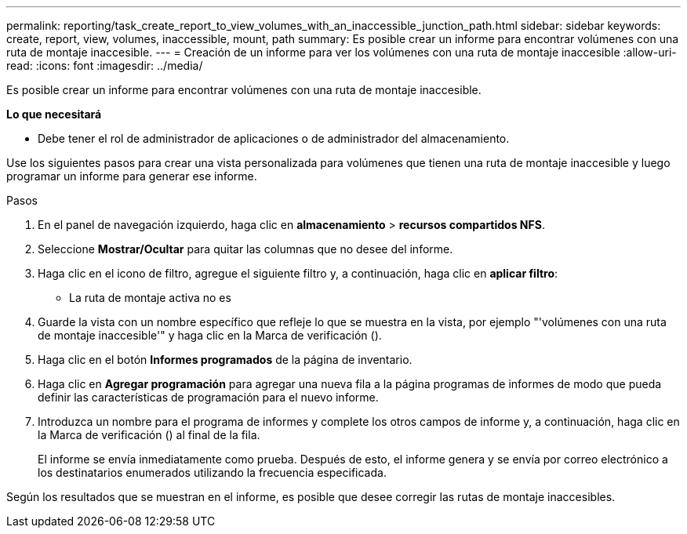 ---
permalink: reporting/task_create_report_to_view_volumes_with_an_inaccessible_junction_path.html 
sidebar: sidebar 
keywords: create, report, view, volumes, inaccessible, mount, path 
summary: Es posible crear un informe para encontrar volúmenes con una ruta de montaje inaccesible. 
---
= Creación de un informe para ver los volúmenes con una ruta de montaje inaccesible
:allow-uri-read: 
:icons: font
:imagesdir: ../media/


[role="lead"]
Es posible crear un informe para encontrar volúmenes con una ruta de montaje inaccesible.

*Lo que necesitará*

* Debe tener el rol de administrador de aplicaciones o de administrador del almacenamiento.


Use los siguientes pasos para crear una vista personalizada para volúmenes que tienen una ruta de montaje inaccesible y luego programar un informe para generar ese informe.

.Pasos
. En el panel de navegación izquierdo, haga clic en *almacenamiento* > *recursos compartidos NFS*.
. Seleccione *Mostrar/Ocultar* para quitar las columnas que no desee del informe.
. Haga clic en el icono de filtro, agregue el siguiente filtro y, a continuación, haga clic en *aplicar filtro*:
+
** La ruta de montaje activa no es


. Guarde la vista con un nombre específico que refleje lo que se muestra en la vista, por ejemplo "'volúmenes con una ruta de montaje inaccesible'" y haga clic en la Marca de verificación (image:../media/blue_check.gif[""]).
. Haga clic en el botón *Informes programados* de la página de inventario.
. Haga clic en *Agregar programación* para agregar una nueva fila a la página programas de informes de modo que pueda definir las características de programación para el nuevo informe.
. Introduzca un nombre para el programa de informes y complete los otros campos de informe y, a continuación, haga clic en la Marca de verificación (image:../media/blue_check.gif[""]) al final de la fila.
+
El informe se envía inmediatamente como prueba. Después de esto, el informe genera y se envía por correo electrónico a los destinatarios enumerados utilizando la frecuencia especificada.



Según los resultados que se muestran en el informe, es posible que desee corregir las rutas de montaje inaccesibles.
